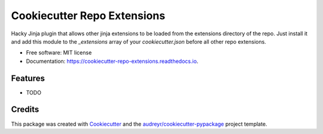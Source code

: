 ============================
Cookiecutter Repo Extensions
============================


.. image:: https://img.shields.io/pypi/v/cookiecutter_repo_extensions.svg
        :target: https://pypi.python.org/pypi/cookiecutter_repo_extensions

.. image:: https://img.shields.io/travis/ilsken/cookiecutter_repo_extensions.svg
        :target: https://travis-ci.org/ilsken/cookiecutter_repo_extensions

.. image:: https://readthedocs.org/projects/cookiecutter-repo-extensions/badge/?version=latest
        :target: https://cookiecutter-repo-extensions.readthedocs.io/en/latest/?badge=latest
        :alt: Documentation Status

.. image:: https://pyup.io/repos/github/ilsken/cookiecutter_repo_extensions/shield.svg
     :target: https://pyup.io/repos/github/ilsken/cookiecutter_repo_extensions/
     :alt: Updates


Hacky Jinja plugin that allows other jinja extensions to be loaded from the extensions directory of the repo. Just install it and add this module to the `_extensions` array of your `cookiecutter.json` before all other repo extensions.

.. code-block:: 
  { "_extensions": [ "cookiecutter_repo_extensions:Extension", "ccext:TemplateUtils" ] }

.. code-block:: 
  # in template/extensions/ccext.py:
  # -*- coding: utf-8 -*-

  from jinja2.ext import Extension


  def split(value):
      return map(str.strip, value.split(','))

  class TemplateUtils(Extension):
      def __init__(self, environment):
          super(TemplateUtils, self).__init__(environment)
          environment.filters['split'] = split


* Free software: MIT license
* Documentation: https://cookiecutter-repo-extensions.readthedocs.io.


Features
--------

* TODO

Credits
---------

This package was created with Cookiecutter_ and the `audreyr/cookiecutter-pypackage`_ project template.

.. _Cookiecutter: https://github.com/audreyr/cookiecutter
.. _`audreyr/cookiecutter-pypackage`: https://github.com/audreyr/cookiecutter-pypackage

